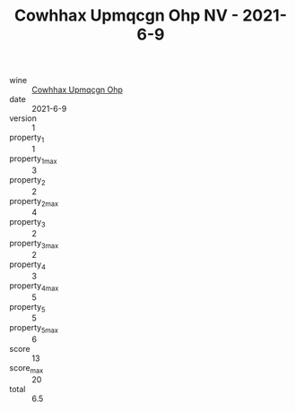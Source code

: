 :PROPERTIES:
:ID:                     e22c3f0e-75a5-4d1d-af22-5d6e727be64e
:END:
#+TITLE: Cowhhax Upmqcgn Ohp NV - 2021-6-9

- wine :: [[id:1fb9b5bb-5de1-438e-8362-024ac380f1ed][Cowhhax Upmqcgn Ohp]]
- date :: 2021-6-9
- version :: 1
- property_1 :: 1
- property_1_max :: 3
- property_2 :: 2
- property_2_max :: 4
- property_3 :: 2
- property_3_max :: 2
- property_4 :: 3
- property_4_max :: 5
- property_5 :: 5
- property_5_max :: 6
- score :: 13
- score_max :: 20
- total :: 6.5


